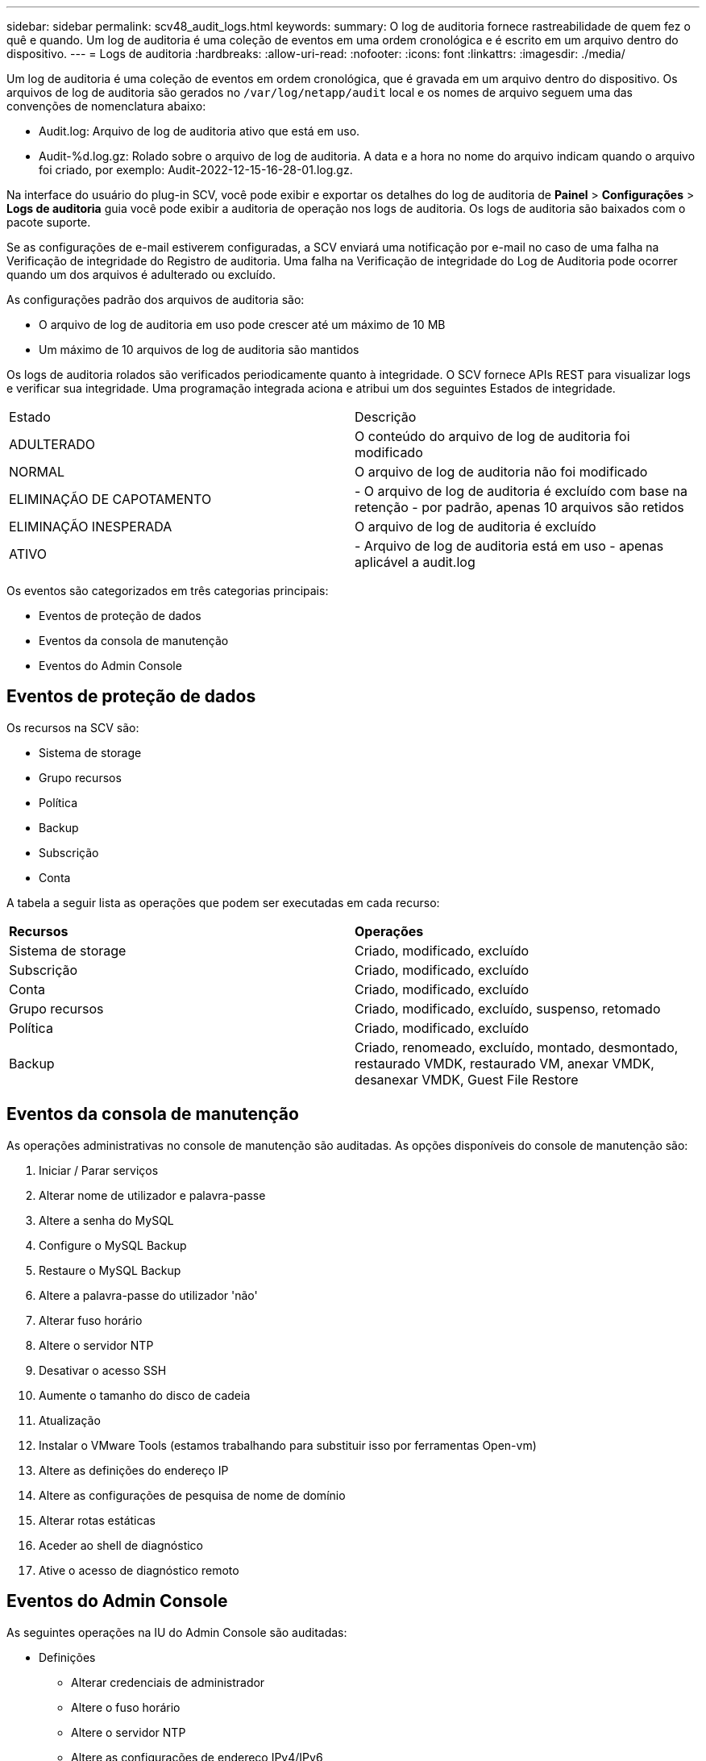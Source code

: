 ---
sidebar: sidebar 
permalink: scv48_audit_logs.html 
keywords:  
summary: O log de auditoria fornece rastreabilidade de quem fez o quê e quando. Um log de auditoria é uma coleção de eventos em uma ordem cronológica e é escrito em um arquivo dentro do dispositivo. 
---
= Logs de auditoria
:hardbreaks:
:allow-uri-read: 
:nofooter: 
:icons: font
:linkattrs: 
:imagesdir: ./media/


[role="lead"]
Um log de auditoria é uma coleção de eventos em ordem cronológica, que é gravada em um arquivo dentro do dispositivo. Os arquivos de log de auditoria são gerados no `/var/log/netapp/audit` local e os nomes de arquivo seguem uma das convenções de nomenclatura abaixo:

* Audit.log: Arquivo de log de auditoria ativo que está em uso.
* Audit-%d.log.gz: Rolado sobre o arquivo de log de auditoria. A data e a hora no nome do arquivo indicam quando o arquivo foi criado, por exemplo: Audit-2022-12-15-16-28-01.log.gz.


Na interface do usuário do plug-in SCV, você pode exibir e exportar os detalhes do log de auditoria de *Painel* > *Configurações* > *Logs de auditoria* guia você pode exibir a auditoria de operação nos logs de auditoria. Os logs de auditoria são baixados com o pacote suporte.

Se as configurações de e-mail estiverem configuradas, a SCV enviará uma notificação por e-mail no caso de uma falha na Verificação de integridade do Registro de auditoria. Uma falha na Verificação de integridade do Log de Auditoria pode ocorrer quando um dos arquivos é adulterado ou excluído.

As configurações padrão dos arquivos de auditoria são:

* O arquivo de log de auditoria em uso pode crescer até um máximo de 10 MB
* Um máximo de 10 arquivos de log de auditoria são mantidos


Os logs de auditoria rolados são verificados periodicamente quanto à integridade. O SCV fornece APIs REST para visualizar logs e verificar sua integridade. Uma programação integrada aciona e atribui um dos seguintes Estados de integridade.

|===


| Estado | Descrição 


| ADULTERADO | O conteúdo do arquivo de log de auditoria foi modificado 


| NORMAL | O arquivo de log de auditoria não foi modificado 


| ELIMINAÇÃO DE CAPOTAMENTO | - O arquivo de log de auditoria é excluído com base na retenção - por padrão, apenas 10 arquivos são retidos 


| ELIMINAÇÃO INESPERADA | O arquivo de log de auditoria é excluído 


| ATIVO | - Arquivo de log de auditoria está em uso - apenas aplicável a audit.log 
|===
Os eventos são categorizados em três categorias principais:

* Eventos de proteção de dados
* Eventos da consola de manutenção
* Eventos do Admin Console




== Eventos de proteção de dados

Os recursos na SCV são:

* Sistema de storage
* Grupo recursos
* Política
* Backup
* Subscrição
* Conta


A tabela a seguir lista as operações que podem ser executadas em cada recurso:

|===


| *Recursos* | *Operações* 


| Sistema de storage | Criado, modificado, excluído 


| Subscrição | Criado, modificado, excluído 


| Conta | Criado, modificado, excluído 


| Grupo recursos | Criado, modificado, excluído, suspenso, retomado 


| Política | Criado, modificado, excluído 


| Backup | Criado, renomeado, excluído, montado, desmontado, restaurado VMDK, restaurado VM, anexar VMDK, desanexar VMDK, Guest File Restore 
|===


== Eventos da consola de manutenção

As operações administrativas no console de manutenção são auditadas. As opções disponíveis do console de manutenção são:

. Iniciar / Parar serviços
. Alterar nome de utilizador e palavra-passe
. Altere a senha do MySQL
. Configure o MySQL Backup
. Restaure o MySQL Backup
. Altere a palavra-passe do utilizador 'não'
. Alterar fuso horário
. Altere o servidor NTP
. Desativar o acesso SSH
. Aumente o tamanho do disco de cadeia
. Atualização
. Instalar o VMware Tools (estamos trabalhando para substituir isso por ferramentas Open-vm)
. Altere as definições do endereço IP
. Altere as configurações de pesquisa de nome de domínio
. Alterar rotas estáticas
. Aceder ao shell de diagnóstico
. Ative o acesso de diagnóstico remoto




== Eventos do Admin Console

As seguintes operações na IU do Admin Console são auditadas:

* Definições
+
** Alterar credenciais de administrador
** Altere o fuso horário
** Altere o servidor NTP
** Altere as configurações de endereço IPv4/IPv6


* Configuração
+
** Altere as credenciais do vCenter
** Ativação/desativação do plug-in






== Configurar servidores syslog

Os logs de auditoria são armazenados no dispositivo e são verificados periodicamente quanto à integridade. O encaminhamento de eventos permite que você obtenha eventos do computador de origem ou encaminhamento e armazene-os em um computador centralizado, que é o servidor Syslog. Os dados são criptografados em trânsito entre a origem e o destino.

.Antes de começar
Você deve ter Privileges administrador.

.Sobre esta tarefa
Esta tarefa ajuda você a configurar o servidor syslog.

.Passos
. Faça login no plug-in do SnapCenter para VMware vSphere.
. No painel de navegação esquerdo, selecione *Settings* > *Audit Logs* > *Settings*.
. No painel *Configurações do Registro de auditoria*, selecione *Enviar logs de auditoria para o servidor Syslog*
. Introduza os seguintes detalhes:
+
** IP do servidor syslog
** Porta do servidor syslog
** Formato de RFC
** Certificado do servidor syslog


. Clique em *SAVE* para salvar as configurações do servidor Syslog.




== Alterar as definições do registo de auditoria

Pode alterar as configurações predefinidas das definições de registo.

.Antes de começar
Você deve ter Privileges administrador.

.Sobre esta tarefa
Esta tarefa ajuda-o a alterar as definições de registo de auditoria predefinidas.

.Passos
. Faça login no plug-in do SnapCenter para VMware vSphere.
. No painel de navegação esquerdo, selecione *Settings* > *Audit Logs* > *Settings*.
. No painel *Configurações do Registro de auditoria*, insira o número máximo de arquivos de log de auditoria e o limite de tamanho do arquivo de log de auditoria.
. Selecione a opção *Enviar logs de auditoria para o servidor Syslog* se você optar por enviar os logs para o servidor syslog. Introduza os detalhes do servidor.
. Guarde as definições.


